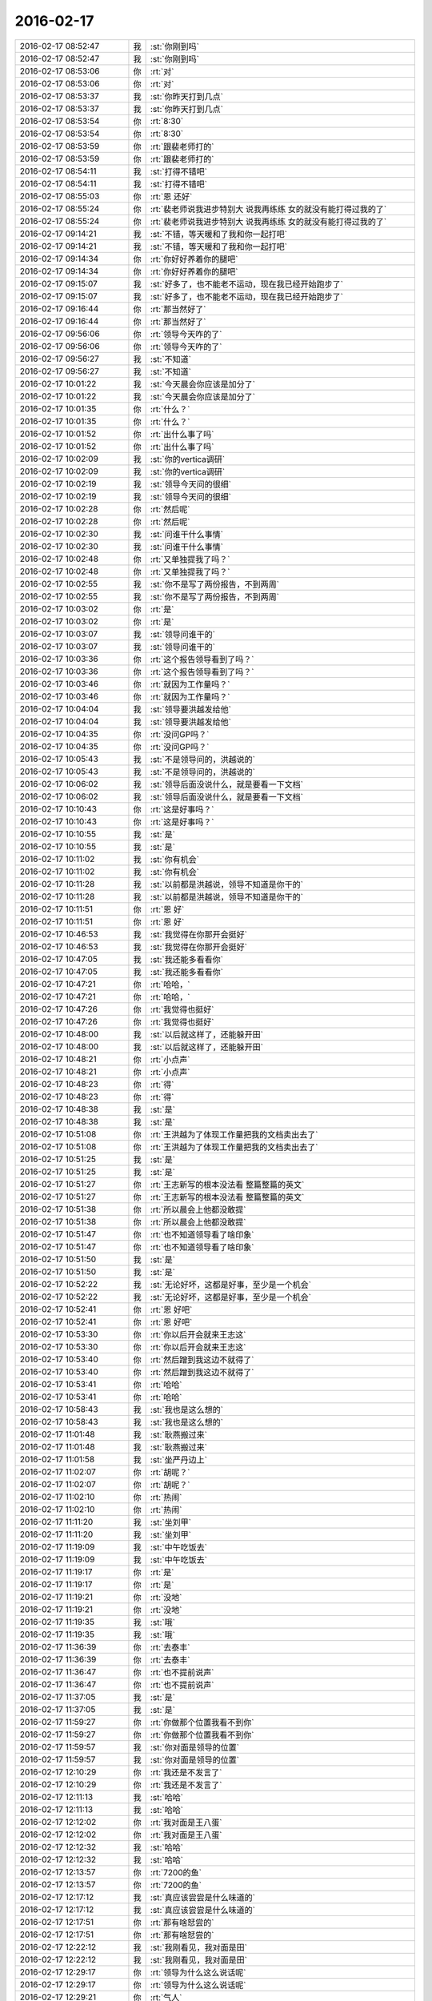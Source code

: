 2016-02-17
-------------

.. list-table::
   :widths: 25, 1, 60

   * - 2016-02-17 08:52:47
     - 我
     - :st:`你刚到吗`
   * - 2016-02-17 08:52:47
     - 我
     - :st:`你刚到吗`
   * - 2016-02-17 08:53:06
     - 你
     - :rt:`对`
   * - 2016-02-17 08:53:06
     - 你
     - :rt:`对`
   * - 2016-02-17 08:53:37
     - 我
     - :st:`你昨天打到几点`
   * - 2016-02-17 08:53:37
     - 我
     - :st:`你昨天打到几点`
   * - 2016-02-17 08:53:54
     - 你
     - :rt:`8:30`
   * - 2016-02-17 08:53:54
     - 你
     - :rt:`8:30`
   * - 2016-02-17 08:53:59
     - 你
     - :rt:`跟裴老师打的`
   * - 2016-02-17 08:53:59
     - 你
     - :rt:`跟裴老师打的`
   * - 2016-02-17 08:54:11
     - 我
     - :st:`打得不错吧`
   * - 2016-02-17 08:54:11
     - 我
     - :st:`打得不错吧`
   * - 2016-02-17 08:55:03
     - 你
     - :rt:`恩 还好`
   * - 2016-02-17 08:55:24
     - 你
     - :rt:`裴老师说我进步特别大 说我再练练 女的就没有能打得过我的了`
   * - 2016-02-17 08:55:24
     - 你
     - :rt:`裴老师说我进步特别大 说我再练练 女的就没有能打得过我的了`
   * - 2016-02-17 09:14:21
     - 我
     - :st:`不错，等天暖和了我和你一起打吧`
   * - 2016-02-17 09:14:21
     - 我
     - :st:`不错，等天暖和了我和你一起打吧`
   * - 2016-02-17 09:14:34
     - 你
     - :rt:`你好好养着你的腿吧`
   * - 2016-02-17 09:14:34
     - 你
     - :rt:`你好好养着你的腿吧`
   * - 2016-02-17 09:15:07
     - 我
     - :st:`好多了，也不能老不运动，现在我已经开始跑步了`
   * - 2016-02-17 09:15:07
     - 我
     - :st:`好多了，也不能老不运动，现在我已经开始跑步了`
   * - 2016-02-17 09:16:44
     - 你
     - :rt:`那当然好了`
   * - 2016-02-17 09:16:44
     - 你
     - :rt:`那当然好了`
   * - 2016-02-17 09:56:06
     - 你
     - :rt:`领导今天咋的了`
   * - 2016-02-17 09:56:06
     - 你
     - :rt:`领导今天咋的了`
   * - 2016-02-17 09:56:27
     - 我
     - :st:`不知道`
   * - 2016-02-17 09:56:27
     - 我
     - :st:`不知道`
   * - 2016-02-17 10:01:22
     - 我
     - :st:`今天晨会你应该是加分了`
   * - 2016-02-17 10:01:22
     - 我
     - :st:`今天晨会你应该是加分了`
   * - 2016-02-17 10:01:35
     - 你
     - :rt:`什么？`
   * - 2016-02-17 10:01:35
     - 你
     - :rt:`什么？`
   * - 2016-02-17 10:01:52
     - 你
     - :rt:`出什么事了吗`
   * - 2016-02-17 10:01:52
     - 你
     - :rt:`出什么事了吗`
   * - 2016-02-17 10:02:09
     - 我
     - :st:`你的vertica调研`
   * - 2016-02-17 10:02:09
     - 我
     - :st:`你的vertica调研`
   * - 2016-02-17 10:02:19
     - 我
     - :st:`领导今天问的很细`
   * - 2016-02-17 10:02:19
     - 我
     - :st:`领导今天问的很细`
   * - 2016-02-17 10:02:28
     - 你
     - :rt:`然后呢`
   * - 2016-02-17 10:02:28
     - 你
     - :rt:`然后呢`
   * - 2016-02-17 10:02:30
     - 我
     - :st:`问谁干什么事情`
   * - 2016-02-17 10:02:30
     - 我
     - :st:`问谁干什么事情`
   * - 2016-02-17 10:02:48
     - 你
     - :rt:`又单独提我了吗？`
   * - 2016-02-17 10:02:48
     - 你
     - :rt:`又单独提我了吗？`
   * - 2016-02-17 10:02:55
     - 我
     - :st:`你不是写了两份报告，不到两周`
   * - 2016-02-17 10:02:55
     - 我
     - :st:`你不是写了两份报告，不到两周`
   * - 2016-02-17 10:03:02
     - 你
     - :rt:`是`
   * - 2016-02-17 10:03:02
     - 你
     - :rt:`是`
   * - 2016-02-17 10:03:07
     - 我
     - :st:`领导问谁干的`
   * - 2016-02-17 10:03:07
     - 我
     - :st:`领导问谁干的`
   * - 2016-02-17 10:03:36
     - 你
     - :rt:`这个报告领导看到了吗？`
   * - 2016-02-17 10:03:36
     - 你
     - :rt:`这个报告领导看到了吗？`
   * - 2016-02-17 10:03:46
     - 你
     - :rt:`就因为工作量吗？`
   * - 2016-02-17 10:03:46
     - 你
     - :rt:`就因为工作量吗？`
   * - 2016-02-17 10:04:04
     - 我
     - :st:`领导要洪越发给他`
   * - 2016-02-17 10:04:04
     - 我
     - :st:`领导要洪越发给他`
   * - 2016-02-17 10:04:35
     - 你
     - :rt:`没问GP吗？`
   * - 2016-02-17 10:04:35
     - 你
     - :rt:`没问GP吗？`
   * - 2016-02-17 10:05:43
     - 我
     - :st:`不是领导问的，洪越说的`
   * - 2016-02-17 10:05:43
     - 我
     - :st:`不是领导问的，洪越说的`
   * - 2016-02-17 10:06:02
     - 我
     - :st:`领导后面没说什么，就是要看一下文档`
   * - 2016-02-17 10:06:02
     - 我
     - :st:`领导后面没说什么，就是要看一下文档`
   * - 2016-02-17 10:10:43
     - 你
     - :rt:`这是好事吗？`
   * - 2016-02-17 10:10:43
     - 你
     - :rt:`这是好事吗？`
   * - 2016-02-17 10:10:55
     - 我
     - :st:`是`
   * - 2016-02-17 10:10:55
     - 我
     - :st:`是`
   * - 2016-02-17 10:11:02
     - 我
     - :st:`你有机会`
   * - 2016-02-17 10:11:02
     - 我
     - :st:`你有机会`
   * - 2016-02-17 10:11:28
     - 我
     - :st:`以前都是洪越说，领导不知道是你干的`
   * - 2016-02-17 10:11:28
     - 我
     - :st:`以前都是洪越说，领导不知道是你干的`
   * - 2016-02-17 10:11:51
     - 你
     - :rt:`恩 好`
   * - 2016-02-17 10:11:51
     - 你
     - :rt:`恩 好`
   * - 2016-02-17 10:46:53
     - 我
     - :st:`我觉得在你那开会挺好`
   * - 2016-02-17 10:46:53
     - 我
     - :st:`我觉得在你那开会挺好`
   * - 2016-02-17 10:47:05
     - 我
     - :st:`我还能多看看你`
   * - 2016-02-17 10:47:05
     - 我
     - :st:`我还能多看看你`
   * - 2016-02-17 10:47:21
     - 你
     - :rt:`哈哈，`
   * - 2016-02-17 10:47:21
     - 你
     - :rt:`哈哈，`
   * - 2016-02-17 10:47:26
     - 你
     - :rt:`我觉得也挺好`
   * - 2016-02-17 10:47:26
     - 你
     - :rt:`我觉得也挺好`
   * - 2016-02-17 10:48:00
     - 我
     - :st:`以后就这样了，还能躲开田`
   * - 2016-02-17 10:48:00
     - 我
     - :st:`以后就这样了，还能躲开田`
   * - 2016-02-17 10:48:21
     - 你
     - :rt:`小点声`
   * - 2016-02-17 10:48:21
     - 你
     - :rt:`小点声`
   * - 2016-02-17 10:48:23
     - 你
     - :rt:`得`
   * - 2016-02-17 10:48:23
     - 你
     - :rt:`得`
   * - 2016-02-17 10:48:38
     - 我
     - :st:`是`
   * - 2016-02-17 10:48:38
     - 我
     - :st:`是`
   * - 2016-02-17 10:51:08
     - 你
     - :rt:`王洪越为了体现工作量把我的文档卖出去了`
   * - 2016-02-17 10:51:08
     - 你
     - :rt:`王洪越为了体现工作量把我的文档卖出去了`
   * - 2016-02-17 10:51:25
     - 我
     - :st:`是`
   * - 2016-02-17 10:51:25
     - 我
     - :st:`是`
   * - 2016-02-17 10:51:27
     - 你
     - :rt:`王志新写的根本没法看 整篇整篇的英文`
   * - 2016-02-17 10:51:27
     - 你
     - :rt:`王志新写的根本没法看 整篇整篇的英文`
   * - 2016-02-17 10:51:38
     - 你
     - :rt:`所以晨会上他都没敢提`
   * - 2016-02-17 10:51:38
     - 你
     - :rt:`所以晨会上他都没敢提`
   * - 2016-02-17 10:51:47
     - 你
     - :rt:`也不知道领导看了啥印象`
   * - 2016-02-17 10:51:47
     - 你
     - :rt:`也不知道领导看了啥印象`
   * - 2016-02-17 10:51:50
     - 我
     - :st:`是`
   * - 2016-02-17 10:51:50
     - 我
     - :st:`是`
   * - 2016-02-17 10:52:22
     - 我
     - :st:`无论好坏，这都是好事，至少是一个机会`
   * - 2016-02-17 10:52:22
     - 我
     - :st:`无论好坏，这都是好事，至少是一个机会`
   * - 2016-02-17 10:52:41
     - 你
     - :rt:`恩 好吧`
   * - 2016-02-17 10:52:41
     - 你
     - :rt:`恩 好吧`
   * - 2016-02-17 10:53:30
     - 你
     - :rt:`你以后开会就来王志这`
   * - 2016-02-17 10:53:30
     - 你
     - :rt:`你以后开会就来王志这`
   * - 2016-02-17 10:53:40
     - 你
     - :rt:`然后蹭到我这边不就得了`
   * - 2016-02-17 10:53:40
     - 你
     - :rt:`然后蹭到我这边不就得了`
   * - 2016-02-17 10:53:41
     - 你
     - :rt:`哈哈`
   * - 2016-02-17 10:53:41
     - 你
     - :rt:`哈哈`
   * - 2016-02-17 10:58:43
     - 我
     - :st:`我也是这么想的`
   * - 2016-02-17 10:58:43
     - 我
     - :st:`我也是这么想的`
   * - 2016-02-17 11:01:48
     - 我
     - :st:`耿燕搬过来`
   * - 2016-02-17 11:01:48
     - 我
     - :st:`耿燕搬过来`
   * - 2016-02-17 11:01:58
     - 我
     - :st:`坐严丹边上`
   * - 2016-02-17 11:02:07
     - 你
     - :rt:`胡呢？`
   * - 2016-02-17 11:02:07
     - 你
     - :rt:`胡呢？`
   * - 2016-02-17 11:02:10
     - 你
     - :rt:`热闹`
   * - 2016-02-17 11:02:10
     - 你
     - :rt:`热闹`
   * - 2016-02-17 11:11:20
     - 我
     - :st:`坐刘甲`
   * - 2016-02-17 11:11:20
     - 我
     - :st:`坐刘甲`
   * - 2016-02-17 11:19:09
     - 我
     - :st:`中午吃饭去`
   * - 2016-02-17 11:19:09
     - 我
     - :st:`中午吃饭去`
   * - 2016-02-17 11:19:17
     - 你
     - :rt:`是`
   * - 2016-02-17 11:19:17
     - 你
     - :rt:`是`
   * - 2016-02-17 11:19:21
     - 你
     - :rt:`没地`
   * - 2016-02-17 11:19:21
     - 你
     - :rt:`没地`
   * - 2016-02-17 11:19:35
     - 我
     - :st:`哦`
   * - 2016-02-17 11:19:35
     - 我
     - :st:`哦`
   * - 2016-02-17 11:36:39
     - 你
     - :rt:`去泰丰`
   * - 2016-02-17 11:36:39
     - 你
     - :rt:`去泰丰`
   * - 2016-02-17 11:36:47
     - 你
     - :rt:`也不提前说声`
   * - 2016-02-17 11:36:47
     - 你
     - :rt:`也不提前说声`
   * - 2016-02-17 11:37:05
     - 我
     - :st:`是`
   * - 2016-02-17 11:37:05
     - 我
     - :st:`是`
   * - 2016-02-17 11:59:27
     - 你
     - :rt:`你做那个位置我看不到你`
   * - 2016-02-17 11:59:27
     - 你
     - :rt:`你做那个位置我看不到你`
   * - 2016-02-17 11:59:57
     - 我
     - :st:`你对面是领导的位置`
   * - 2016-02-17 11:59:57
     - 我
     - :st:`你对面是领导的位置`
   * - 2016-02-17 12:10:29
     - 你
     - :rt:`我还是不发言了`
   * - 2016-02-17 12:10:29
     - 你
     - :rt:`我还是不发言了`
   * - 2016-02-17 12:11:13
     - 我
     - :st:`哈哈`
   * - 2016-02-17 12:11:13
     - 我
     - :st:`哈哈`
   * - 2016-02-17 12:12:02
     - 你
     - :rt:`我对面是王八蛋`
   * - 2016-02-17 12:12:02
     - 你
     - :rt:`我对面是王八蛋`
   * - 2016-02-17 12:12:32
     - 我
     - :st:`哈哈`
   * - 2016-02-17 12:12:32
     - 我
     - :st:`哈哈`
   * - 2016-02-17 12:13:57
     - 你
     - :rt:`7200的鱼`
   * - 2016-02-17 12:13:57
     - 你
     - :rt:`7200的鱼`
   * - 2016-02-17 12:17:12
     - 我
     - :st:`真应该尝尝是什么味道的`
   * - 2016-02-17 12:17:12
     - 我
     - :st:`真应该尝尝是什么味道的`
   * - 2016-02-17 12:17:51
     - 你
     - :rt:`那有啥恏尝的`
   * - 2016-02-17 12:17:51
     - 你
     - :rt:`那有啥恏尝的`
   * - 2016-02-17 12:22:12
     - 我
     - :st:`我刚看见，我对面是田`
   * - 2016-02-17 12:22:12
     - 我
     - :st:`我刚看见，我对面是田`
   * - 2016-02-17 12:29:17
     - 你
     - :rt:`领导为什么这么说话呢`
   * - 2016-02-17 12:29:17
     - 你
     - :rt:`领导为什么这么说话呢`
   * - 2016-02-17 12:29:21
     - 你
     - :rt:`气人`
   * - 2016-02-17 12:29:21
     - 你
     - :rt:`气人`
   * - 2016-02-17 12:29:54
     - 我
     - :st:`不知道`
   * - 2016-02-17 12:29:54
     - 我
     - :st:`不知道`
   * - 2016-02-17 12:37:52
     - 我
     - :st:`你应该说没问题`
   * - 2016-02-17 12:37:52
     - 我
     - :st:`你应该说没问题`
   * - 2016-02-17 12:38:09
     - 我
     - :st:`领导喜欢干脆`
   * - 2016-02-17 12:38:09
     - 我
     - :st:`领导喜欢干脆`
   * - 2016-02-17 12:49:28
     - 你
     - :rt:`本来我就不想说话，没憋住`
   * - 2016-02-17 12:49:28
     - 你
     - :rt:`本来我就不想说话，没憋住`
   * - 2016-02-17 12:49:57
     - 我
     - :st:`应该说`
   * - 2016-02-17 12:49:57
     - 我
     - :st:`应该说`
   * - 2016-02-17 13:28:01
     - 我
     - :st:`你睡觉吗`
   * - 2016-02-17 13:28:01
     - 我
     - :st:`你睡觉吗`
   * - 2016-02-17 13:30:20
     - 你
     - :rt:`不睡了`
   * - 2016-02-17 13:30:20
     - 你
     - :rt:`不睡了`
   * - 2016-02-17 13:30:30
     - 你
     - :rt:`今天领导那么说话把我气坏了`
   * - 2016-02-17 13:30:30
     - 你
     - :rt:`今天领导那么说话把我气坏了`
   * - 2016-02-17 13:30:38
     - 我
     - :st:`怎么啦`
   * - 2016-02-17 13:30:38
     - 我
     - :st:`怎么啦`
   * - 2016-02-17 13:30:56
     - 你
     - :rt:`还好王洪越没昧良心`
   * - 2016-02-17 13:30:56
     - 你
     - :rt:`还好王洪越没昧良心`
   * - 2016-02-17 13:31:12
     - 你
     - :rt:`需求哪是他做的啊 我觉得你做的比他多`
   * - 2016-02-17 13:31:12
     - 你
     - :rt:`需求哪是他做的啊 我觉得你做的比他多`
   * - 2016-02-17 13:31:28
     - 我
     - :st:`你还是太嫩了`
   * - 2016-02-17 13:31:28
     - 我
     - :st:`你还是太嫩了`
   * - 2016-02-17 13:31:36
     - 你
     - :rt:`怎么了`
   * - 2016-02-17 13:31:36
     - 你
     - :rt:`怎么了`
   * - 2016-02-17 13:31:40
     - 你
     - :rt:`我真胖了啊？`
   * - 2016-02-17 13:31:40
     - 你
     - :rt:`我真胖了啊？`
   * - 2016-02-17 13:31:44
     - 我
     - :st:`他们都是在说场面上的话`
   * - 2016-02-17 13:31:44
     - 我
     - :st:`他们都是在说场面上的话`
   * - 2016-02-17 13:31:45
     - 你
     - :rt:`你看出来了吗`
   * - 2016-02-17 13:31:45
     - 你
     - :rt:`你看出来了吗`
   * - 2016-02-17 13:31:51
     - 我
     - :st:`没有`
   * - 2016-02-17 13:31:51
     - 我
     - :st:`没有`
   * - 2016-02-17 13:31:54
     - 你
     - :rt:`哎 可能吧`
   * - 2016-02-17 13:31:54
     - 你
     - :rt:`哎 可能吧`
   * - 2016-02-17 13:32:06
     - 我
     - :st:`领导是为了安抚洪越`
   * - 2016-02-17 13:32:06
     - 我
     - :st:`领导是为了安抚洪越`
   * - 2016-02-17 13:32:24
     - 我
     - :st:`领导当然知道我做了什么`
   * - 2016-02-17 13:32:24
     - 我
     - :st:`领导当然知道我做了什么`
   * - 2016-02-17 13:32:32
     - 你
     - :rt:`那样最好了`
   * - 2016-02-17 13:32:32
     - 你
     - :rt:`那样最好了`
   * - 2016-02-17 13:32:41
     - 你
     - :rt:`我是怕他不知道`
   * - 2016-02-17 13:32:41
     - 你
     - :rt:`我是怕他不知道`
   * - 2016-02-17 13:32:56
     - 我
     - :st:`他知道，而且领导看好你`
   * - 2016-02-17 13:32:56
     - 我
     - :st:`他知道，而且领导看好你`
   * - 2016-02-17 13:33:05
     - 我
     - :st:`两次提到你`
   * - 2016-02-17 13:33:05
     - 我
     - :st:`两次提到你`
   * - 2016-02-17 13:33:17
     - 你
     - :rt:`有吗？`
   * - 2016-02-17 13:33:17
     - 你
     - :rt:`有吗？`
   * - 2016-02-17 13:33:18
     - 我
     - :st:`就是在点洪越`
   * - 2016-02-17 13:33:18
     - 我
     - :st:`就是在点洪越`
   * - 2016-02-17 13:33:39
     - 你
     - :rt:`就是我搭话不干脆那会`
   * - 2016-02-17 13:33:39
     - 你
     - :rt:`就是我搭话不干脆那会`
   * - 2016-02-17 13:33:48
     - 我
     - :st:`一次是说去年需求组的整体的时候`
   * - 2016-02-17 13:33:48
     - 我
     - :st:`一次是说去年需求组的整体的时候`
   * - 2016-02-17 13:33:59
     - 我
     - :st:`另一次就是单独说你`
   * - 2016-02-17 13:33:59
     - 我
     - :st:`另一次就是单独说你`
   * - 2016-02-17 13:34:05
     - 你
     - :rt:`那倒是`
   * - 2016-02-17 13:34:05
     - 你
     - :rt:`那倒是`
   * - 2016-02-17 13:34:14
     - 你
     - :rt:`好歹明着都提了`
   * - 2016-02-17 13:34:14
     - 你
     - :rt:`好歹明着都提了`
   * - 2016-02-17 13:34:32
     - 你
     - :rt:`你今天一直也没说话`
   * - 2016-02-17 13:34:32
     - 你
     - :rt:`你今天一直也没说话`
   * - 2016-02-17 13:34:36
     - 我
     - :st:`我估计领导是看出来洪越最近没怎么让你干活`
   * - 2016-02-17 13:34:36
     - 我
     - :st:`我估计领导是看出来洪越最近没怎么让你干活`
   * - 2016-02-17 13:34:37
     - 你
     - :rt:`怕你吃不好‘`
   * - 2016-02-17 13:34:37
     - 你
     - :rt:`怕你吃不好‘`
   * - 2016-02-17 13:34:45
     - 我
     - :st:`我吃的挺好`
   * - 2016-02-17 13:34:45
     - 我
     - :st:`我吃的挺好`
   * - 2016-02-17 13:35:22
     - 你
     - :rt:`王洪越说你带我那会，我就想接个话茬，后来使劲憋住了`
   * - 2016-02-17 13:35:22
     - 你
     - :rt:`王洪越说你带我那会，我就想接个话茬，后来使劲憋住了`
   * - 2016-02-17 13:35:56
     - 我
     - :st:`今天是洪越做东，又是你们组的奖`
   * - 2016-02-17 13:35:56
     - 我
     - :st:`今天是洪越做东，又是你们组的奖`
   * - 2016-02-17 13:36:07
     - 你
     - :rt:`是`
   * - 2016-02-17 13:36:07
     - 你
     - :rt:`是`
   * - 2016-02-17 13:36:12
     - 我
     - :st:`怎么也得捧捧场`
   * - 2016-02-17 13:36:12
     - 我
     - :st:`怎么也得捧捧场`
   * - 2016-02-17 13:36:18
     - 你
     - :rt:`领导表扬他是应该的`
   * - 2016-02-17 13:36:29
     - 你
     - :rt:`其实谁啥样大家都知道`
   * - 2016-02-17 13:36:29
     - 你
     - :rt:`其实谁啥样大家都知道`
   * - 2016-02-17 13:36:57
     - 你
     - :rt:`今天坐后排没觉得委屈吧`
   * - 2016-02-17 13:36:57
     - 你
     - :rt:`今天坐后排没觉得委屈吧`
   * - 2016-02-17 13:37:06
     - 我
     - :st:`没有呀`
   * - 2016-02-17 13:37:06
     - 我
     - :st:`没有呀`
   * - 2016-02-17 13:37:13
     - 我
     - :st:`挨着你特好`
   * - 2016-02-17 13:37:13
     - 我
     - :st:`挨着你特好`
   * - 2016-02-17 13:37:26
     - 我
     - :st:`本来我就想挨着你`
   * - 2016-02-17 13:37:26
     - 我
     - :st:`本来我就想挨着你`
   * - 2016-02-17 13:37:29
     - 你
     - :rt:`真的啊，`
   * - 2016-02-17 13:37:29
     - 你
     - :rt:`真的啊，`
   * - 2016-02-17 13:37:32
     - 你
     - :rt:`那就好`
   * - 2016-02-17 13:37:32
     - 你
     - :rt:`那就好`
   * - 2016-02-17 13:38:01
     - 我
     - :st:`吃饭我也想挨着你`
   * - 2016-02-17 13:38:01
     - 我
     - :st:`吃饭我也想挨着你`
   * - 2016-02-17 13:46:32
     - 我
     - :st:`下午几点开会`
   * - 2016-02-17 13:46:32
     - 我
     - :st:`下午几点开会`
   * - 2016-02-17 13:46:43
     - 你
     - :rt:`2:30`
   * - 2016-02-17 13:46:43
     - 你
     - :rt:`2:30`
   * - 2016-02-17 13:46:48
     - 你
     - :rt:`五楼大会议室`
   * - 2016-02-17 13:46:48
     - 你
     - :rt:`五楼大会议室`
   * - 2016-02-17 13:46:59
     - 我
     - :st:`好`
   * - 2016-02-17 13:46:59
     - 我
     - :st:`好`
   * - 2016-02-17 13:47:12
     - 你
     - :rt:`等我叫你也行`
   * - 2016-02-17 13:47:12
     - 你
     - :rt:`等我叫你也行`
   * - 2016-02-17 13:47:48
     - 我
     - :st:`好的`
   * - 2016-02-17 13:47:48
     - 我
     - :st:`好的`
   * - 2016-02-17 14:02:04
     - 你
     - :rt:`又去抽烟`
   * - 2016-02-17 14:02:04
     - 你
     - :rt:`又去抽烟`
   * - 2016-02-17 14:02:54
     - 我
     - :st:`没有`
   * - 2016-02-17 14:02:54
     - 我
     - :st:`没有`
   * - 2016-02-17 14:04:01
     - 我
     - :st:`你不喜欢我抽烟？`
   * - 2016-02-17 14:04:07
     - 你
     - :rt:`恩`
   * - 2016-02-17 14:04:07
     - 你
     - :rt:`恩`
   * - 2016-02-17 14:05:33
     - 我
     - :st:`好吧，我以后尽量少抽`
   * - 2016-02-17 14:05:33
     - 我
     - :st:`好吧，我以后尽量少抽`
   * - 2016-02-17 14:24:52
     - 你
     - :rt:`走了`
   * - 2016-02-17 14:24:52
     - 你
     - :rt:`走了`
   * - 2016-02-17 14:25:01
     - 你
     - :rt:`准备`
   * - 2016-02-17 14:25:01
     - 你
     - :rt:`准备`
   * - 2016-02-17 14:25:08
     - 我
     - :st:`好的`
   * - 2016-02-17 14:25:08
     - 我
     - :st:`好的`
   * - 2016-02-17 14:31:22
     - 我
     - :st:`原来想坐你对面看着你`
   * - 2016-02-17 14:31:22
     - 我
     - :st:`原来想坐你对面看着你`
   * - 2016-02-17 14:55:15
     - 你
     - :rt:`我没说错话吧`
   * - 2016-02-17 14:55:15
     - 你
     - :rt:`我没说错话吧`
   * - 2016-02-17 14:55:33
     - 我
     - :st:`没有`
   * - 2016-02-17 14:55:33
     - 我
     - :st:`没有`
   * - 2016-02-17 15:07:37
     - 我
     - :st:`困死我了`
   * - 2016-02-17 15:07:37
     - 我
     - :st:`困死我了`
   * - 2016-02-17 15:18:38
     - 你
     - :rt:`喝咖啡`
   * - 2016-02-17 15:18:38
     - 你
     - :rt:`喝咖啡`
   * - 2016-02-17 15:18:57
     - 我
     - :st:`是，正在喝`
   * - 2016-02-17 15:18:57
     - 我
     - :st:`是，正在喝`
   * - 2016-02-17 17:31:16
     - 你
     - :rt:`为什么领导中午说今年需求会少`
   * - 2016-02-17 17:31:16
     - 你
     - :rt:`为什么领导中午说今年需求会少`
   * - 2016-02-17 17:31:37
     - 我
     - :st:`不知道，但是确实在少`
   * - 2016-02-17 17:31:37
     - 我
     - :st:`不知道，但是确实在少`
   * - 2016-02-17 17:46:35
     - 你
     - :rt:`现在咱们的一线主要负责什么？`
   * - 2016-02-17 17:46:35
     - 你
     - :rt:`现在咱们的一线主要负责什么？`
   * - 2016-02-17 17:47:02
     - 我
     - :st:`技术支持`
   * - 2016-02-17 17:47:02
     - 我
     - :st:`技术支持`
   * - 2016-02-17 18:27:27
     - 我
     - :st:`你几点走`
   * - 2016-02-17 18:27:27
     - 我
     - :st:`你几点走`
   * - 2016-02-17 18:27:49
     - 你
     - :rt:`一会`
   * - 2016-02-17 18:27:49
     - 你
     - :rt:`一会`
   * - 2016-02-17 18:28:12
     - 我
     - :st:`哦`
   * - 2016-02-17 18:28:12
     - 我
     - :st:`哦`
   * - 2016-02-17 18:35:32
     - 你
     - :rt:`你一下午都没搭理我`
   * - 2016-02-17 18:35:32
     - 你
     - :rt:`你一下午都没搭理我`
   * - 2016-02-17 18:35:35
     - 你
     - :rt:`我走了`
   * - 2016-02-17 18:35:35
     - 你
     - :rt:`我走了`
   * - 2016-02-17 18:36:11
     - 我
     - :st:`好吧，今天太忙了`
   * - 2016-02-17 18:36:11
     - 我
     - :st:`好吧，今天太忙了`
   * - 2016-02-17 18:38:39
     - 你
     - :rt:`人呢？`
   * - 2016-02-17 18:38:39
     - 你
     - :rt:`人呢？`
   * - 2016-02-17 18:38:58
     - 我
     - :st:`上厕所，闹肚子`
   * - 2016-02-17 18:38:58
     - 我
     - :st:`上厕所，闹肚子`
   * - 2016-02-17 18:39:27
     - 你
     - [动画表情]
   * - 2016-02-17 18:39:27
     - 你
     - [动画表情]
   * - 2016-02-17 18:39:32
     - 你
     - [动画表情]
   * - 2016-02-17 18:39:32
     - 你
     - [动画表情]
   * - 2016-02-17 18:39:42
     - 我
     - [动画表情]
   * - 2016-02-17 18:39:42
     - 我
     - [动画表情]
   * - 2016-02-17 18:39:43
     - 你
     - :rt:`拜`
   * - 2016-02-17 18:39:43
     - 你
     - :rt:`拜`
   * - 2016-02-17 18:39:46
     - 你
     - :rt:`哈哈`
   * - 2016-02-17 18:39:46
     - 你
     - :rt:`哈哈`